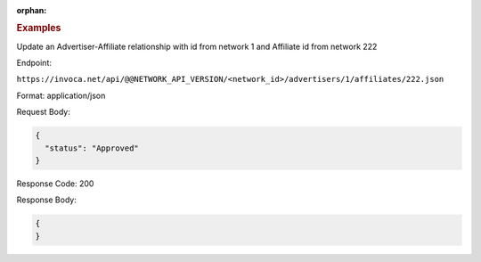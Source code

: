 :orphan:

.. container:: endpoint-long-description

  .. rubric:: Examples

  Update an Advertiser-Affiliate relationship with id from network 1 and Affiliate id from network 222

  Endpoint:

  ``https://invoca.net/api/@@NETWORK_API_VERSION/<network_id>/advertisers/1/affiliates/222.json``

  Format: application/json

  Request Body:

  .. code-block:: json

     {
       "status": "Approved"
     }

  Response Code: 200

  Response Body:

  .. code-block:: json

     {
     }

